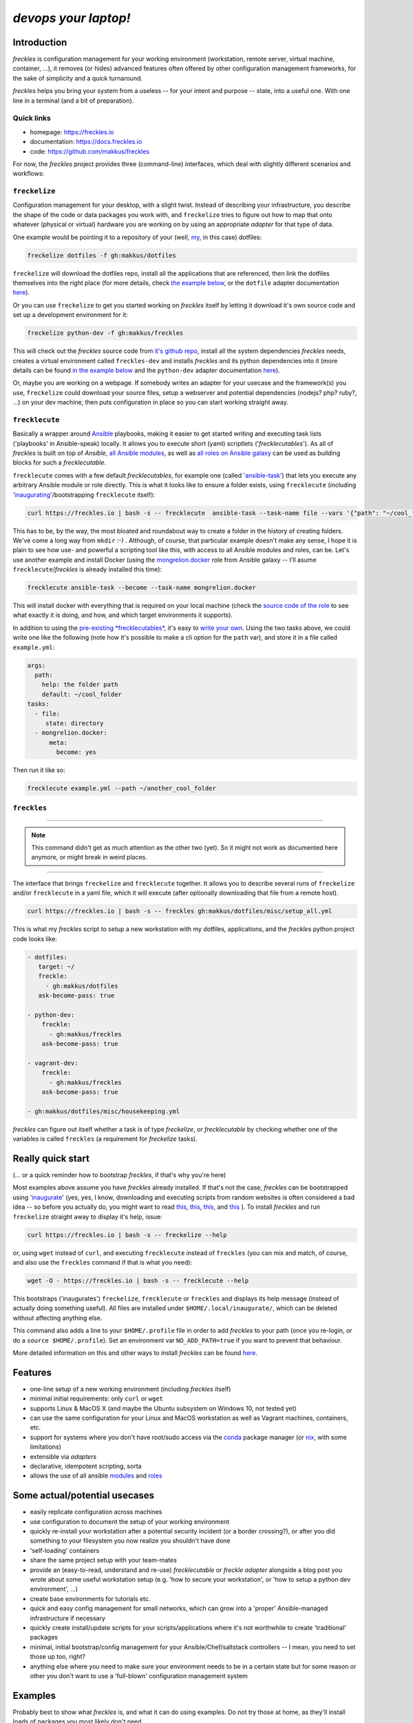 #######################
*devops your laptop!*
#######################


.. image:: https://img.shields.io/pypi/v/freckles.svg
           :target: https://pypi.python.org/pypi/freckles

.. image:: https://img.shields.io/travis/makkus/freckles.svg
           :target: https://travis-ci.org/makkus/freckles

.. image:: https://readthedocs.org/projects/freckles/badge/?version=latest
           :target: https://docs.freckles.io/en/latest/?badge=latest
           :alt: Documentation Status

.. image:: https://pyup.io/repos/github/makkus/freckles/shield.svg
           :target: https://pyup.io/repos/github/makkus/freckles/
           :alt: Updates

.. image:: https://badges.gitter.im/freckles-io/Lobby.svg
           :alt: Join the chat at https://gitter.im/freckles-io/Lobby
           :target: https://gitter.im/freckles-io/Lobby?utm_source=badge&utm_medium=badge&utm_campaign=pr-badge&utm_content=badge

Introduction
************

*freckles* is configuration management for your working environment (workstation, remote server, virtual machine, container, ...), it removes (or hides) advanced features often offered by other configuration management frameworks, for the sake of simplicity and a quick turnaround.

*freckles* helps you bring your system from a useless -- for your intent and purpose -- state, into a useful one. With one line in a terminal (and a bit of preparation).

Quick links
===========

- homepage: https://freckles.io
- documentation: https://docs.freckles.io
- code: https://github.com/makkus/freckles

For now, the *freckles* project provides three (command-line) interfaces, which deal with slightly different scenarios and workflows:

``freckelize``
==============

Configuration management for your desktop, with a slight twist. Instead of describing your infrastructure, you describe the shape of the code or data packages you work with, and ``freckelize`` tries to figure out how to map that onto whatever (physical or virtual) hardware you are working on by using an appropriate *adapter* for that type of data.

One example would be pointing it to a repository of your (well, `my <https://github.com/makkus/dotfiles>`_, in this case) dotfiles:

.. code-block:: console

   freckelize dotfiles -f gh:makkus/dotfiles

``freckelize`` will download the dotfiles repo, install all the applications that are referenced, then link the dotfiles themselves into the right place (for more details, check `the example below <Example #1, where we checkout our dotfiles and setup our development machine_>`_, or the ``dotfile`` adapter documentation `here <https://docs.freckles.io/en/latest/adapters/dotfiles.html>`_).

Or you can use ``freckelize`` to get you started working on *freckles* itself by letting it download it's own source code and set up a development environment for it:

.. code-block:: console

   freckelize python-dev -f gh:makkus/freckles

This will check out the *freckles* source code from `it's github repo <https://github.com/makkus/freckles>`_, install all the system dependencies *freckles* needs, creates a virtual environment called ``freckles-dev`` and installs *freckles* and its python dependencies into it (more details can be found `in the example below <Example #2, where we setup a Python development project_>`_ and the ``python-dev`` adapter documentation `here <https://docs.freckles.io/en/latest/adapters/python-dev.html>`_).

Or, maybe you are working on a webpage. If somebody writes an adapter for your usecase and the framework(s) you use, ``freckelize`` could download your source files, setup a webserver and potential dependencies (nodejs? php? ruby?, ...) on your dev machine, then puts configuration in place so you can start working straight away.

``frecklecute``
===============

Basically a wrapper around Ansible_ playbooks, making it easier to get started writing and executing task lists ('playbooks' in Ansible-speak) locally. It allows you to execute short (yaml) scriptlets ('*frecklecutables*'). As all of *freckles* is built on top of *Ansible*, `all Ansible modules <http://docs.ansible.com/ansible/latest/list_of_all_modules.html>`_, as well as `all roles on Ansible galaxy <https://galaxy.ansible.com>`_ can be used as building blocks for such a *frecklecutable*.

``frecklecute`` comes with a few default *frecklecutables*, for example one (called `'ansible-task' <https://github.com/makkus/freckles/blob/master/freckles/external/frecklecutables/ansible-task>`_) that lets you execute any arbitrary Ansible module or role directly. This is what it looks like to ensure a folder exists, using ``frecklecute`` (including '`inaugurating <inaugurate_>`_'/bootstrapping ``frecklecute`` itself):

.. code-block:: console

   curl https://freckles.io | bash -s -- frecklecute  ansible-task --task-name file --vars '{"path": "~/cool_folder", "state": "directory"}'

This has to be, by the way, the most bloated and roundabout way to create a folder in the history of creating folders. We've come a long way from ``mkdir`` :-) . Although, of course, that particular example doesn't make any sense, I hope it is plain to see how use- and powerful a scripting tool like this, with access to all Ansible modules and roles, can be. Let's use another example and install Docker (using the `mongrelion.docker <https://galaxy.ansible.com/mongrelion/docker/>`_ role from Ansible galaxy -- I'll asume ``frecklecute``/*freckles* is already installed this time):

.. code-block:: console

   frecklecute ansible-task --become --task-name mongrelion.docker

This will install docker with everything that is required on your local machine (check the `source code of the role <https://github.com/mongrelion/ansible-role-docker>`_ to see what exactly it is doing, and how, and which target environments it supports).

In addition to using the `pre-existing *frecklecutables* <https://github.com/makkus/freckles/tree/master/freckles/external/frecklecutables>`_, it's easy to `write your own <https://docs.freckles.io/en/latest/writing_frecklecutables.html>`_. Using the two tasks above, we could write one like the following (note how it's possible to make a cli option for the ``path`` var), and store it in a file called ``example.yml``:

.. code-block:: yaml

    args:
      path:
        help: the folder path
        default: ~/cool_folder
    tasks:
      - file:
         state: directory
      - mongrelion.docker:
          meta:
            become: yes

Then run it like so:

.. code-block:: console

    frecklecute example.yml --path ~/another_cool_folder

``freckles``
============

-------

.. note:: This command didn't get as much attention as the other two (yet).
   So it might not work as documented here anymore, or might break in weird places.

-------

The interface that brings ``freckelize`` and ``frecklecute`` together. It allows you to describe several runs of ``freckelize`` and/or ``frecklecute`` in a yaml file, which it will execute (after optionally downloading that file from a remote host).

.. code-block:: console

   curl https://freckles.io | bash -s -- freckles gh:makkus/dotfiles/misc/setup_all.yml

This is what my *freckles* script to setup a new workstation with my dotfiles, applications, and the *freckles* python project code looks like:

.. code-block:: yaml

   - dotfiles:
      target: ~/
      freckle:
        - gh:makkus/dotfiles
      ask-become-pass: true

   - python-dev:
       freckle:
         - gh:makkus/freckles
       ask-become-pass: true

   - vagrant-dev:
       freckle:
         - gh:makkus/freckles
       ask-become-pass: true

   - gh:makkus/dotfiles/misc/housekeeping.yml

*freckles* can figure out itself whether a task is of type *freckelize*, or *frecklecutable* by checking whether one of the variables is called ``freckles`` (a requirement for *freckelize* tasks).

Really quick start
******************

(... or a quick reminder how to bootstrap *freckles*, if that's why you're here)

Most examples above assume you have *freckles* already installed. If that's not the case, *freckles* can be bootstrapped using 'inaugurate_' (yes, yes, I know, downloading and executing scripts from random websites is often considered a bad idea -- so before you actually do, you might want to read `this <https://docs.freckles.io/en/latest/trust.html>`_, `this <https://github.com/makkus/inaugurate#how-does-this-work-what-does-it-do>`_, `this <https://github.com/makkus/inaugurate#is-this-secure>`_, and `this <https://docs.freckles.io/en/latest/bootstrap.html>`_ ). To install *freckles* and run ``freckelize`` straight away to display it's help, issue:

.. code-block:: console

   curl https://freckles.io | bash -s -- freckelize --help

or, using ``wget`` instead of ``curl``, and executing ``frecklecute`` instead of ``freckles`` (you can mix and match, of course, and also use the ``freckles`` command if that is what you need):

.. code-block:: console

   wget -O - https://freckles.io | bash -s -- frecklecute --help

This bootstraps ('inaugurates') ``freckelize``, ``frecklecute`` or ``freckles`` and displays its help message (instead of actually doing something useful). All files are installed under ``$HOME/.local/inaugurate/``, which can be deleted without affecting anything else.

This command also adds a line to your ``$HOME/.profile`` file in order to add *freckles* to your path (once you re-login, or do a ``source $HOME/.profile``). Set an environment var ``NO_ADD_PATH=true`` if you want to prevent that behaviour.

More detailed information on this and other ways to install *freckles* can be found `here <https://docs.freckles.io/en/latest/bootstrap.html>`_.

Features
********

* one-line setup of a new working environment (including *freckles* itself)
* minimal initial requirements: only ``curl`` or ``wget``
* supports Linux & MacOS X (and maybe the Ubuntu subsystem on Windows 10, not tested yet)
* can use the same configuration for your Linux and MacOS workstation as well as Vagrant machines, containers, etc.
* support for systems where you don't have root/sudo access via the conda_ package manager (or nix_, with some limitations)
* extensible via *adapters*
* declarative, idempotent scripting, sorta
* allows the use of all ansible `modules <http://docs.ansible.com/ansible/latest/list_of_all_modules.html>`_ and `roles <https://galaxy.ansible.com/>`_

Some actual/potential usecases
******************************

* easily replicate configuration across machines
* use configuration to document the setup of your working environment
* quickly re-install your workstation after a potential security incident (or a border crossing?), or after you did something to your filesystem you now realize you shouldn't have done
* 'self-loading' containers
* share the same project setup with your team-mates
* provide an (easy-to-read, understand and re-use) *frecklecutable* or *freckle adapter* alongside a blog post you wrote about some useful workstation setup (e.g. 'how to secure your workstation', or 'how to setup a python dev environment', ...)
* create base environments for tutorials etc.
* quick and easy config management for small networks, which can grow into a 'proper' Ansible-managed infrastructure if necessary
* quickly create install/update scripts for your scripts/applications where it's not worthwhile to create 'traditional' packages
* minimal, initial bootstrap/config management for your Ansible/Chef/saltstack controllers -- I mean, you need to set those up too, right?
* anything else where you need to make sure your environment needs to be in a certain state but for some reason or other you don't want to use a 'full-blown' configuration management system


Examples
********

Probably best to show what *freckles* is, and what it can do using examples. Do not try those at home, as they'll install loads of packages you most likely don't need.

I'll show you how I use ``freckelize``, ``frecklecute`` and ``freckles`` to install a new machine, after a) I buy a new Thinkpad or b) unfortunately way more often, did something silly that requires a re-install. Or, even more often still, c) want to use parts of my personal configuration on a VM or container or remote server, to have a decent editor and shell and such available while working in/on them. Then I'll show how to use ``freckelize`` on the *freckles* source code itself. I'll quickly outline how to use ``frecklecute`` to do some other, more specialized, housekeeping tasks. And finally I'll show how to tie everything together using the ``freckles`` command.


using: ``freckelize``
=====================


Example #1, where we checkout our dotfiles and setup our development machine
----------------------------------------------------------------------------

On a newly installed machine, I run:

.. code-block:: console

   $ curl https://freckles.io | bash -s -- freckelize dotfiles -f gh:makkus/dotfiles

This is what happens:

- bootstraps *freckles* itself, then straight away executes ``freckelize``
- expands the ``gh:makkus/freckles`` url to https://github.com/makkus/dotfiles (those short urls are optional, and their format might change later, read about the topic `here <https://docs.freckles.io/en/latest/usage.html#notes>`_)
- checks out the repository to ``$HOME/freckles/dotfiles`` (this is configurable of course)
- reads all the metadata  it can find in that repository, describing mostly which packages to install
- loads the instructions for the ``dotfiles`` adapter, which:
- installs all the packages listed in the metadata (same metadata can be used to describe the setup on several flavors of Linux as well as on Mac OS X, you only have to provide the correct package names per package manager)
- symbolically links all the configuration files it finds in the repository into their appropriate place in my home directory (using an application called stow_ -- which *freckelize* also installs if not present already)

In case you had a look at `my dotfiles repo <https://github.com/makkus/dotfiles>`_: I've organized my configuration into subfolders (to be able to exclude applications I don't need for certain scenarios -- e.g. X-applications on a remote server), but that is more complicated than necessary. You can certainly just have a flat folder-structure, with one subfolder per application.

Most of the above steps can be switched off, if necessary. More information about the adapter used in this example: `dotfiles <https://docs.freckles.io/en/latest/adapters/dotfiles.html>`_.

Example #2, where we setup a Python development project
-------------------------------------------------------

Now, after setting up my machine with my applications and configuration files, I really need to start working on *freckles* again, because, as you can probably see, there's a lot to do still. Thus:

.. code-block:: console

   $ freckelize python-dev -f gh:makkus/freckles

Here's what happens:

- freckles is already installed, so I can call it directly now (had to login again, or execute ``source $HOME/.profile`` to pick up the path *freckles* is installed in)
- as before, expands the url, from ``gh:makkkus/freckles`` to https://github.com/makkus/freckles
- checks out the repository to ``$HOME/freckles/freckles``
- reads (optional)  metadata in the folder
- loads the instructions for the ``python_dev`` adapter, which:
- installs the system packages that are necessary (virtualenv and pycrypto dependencies, mostly, in this case)
- creates a virtualenv
- installs all the requirements it can find (in requirement*.txt files in the root folder of the repo) into the new virtualenv
- executes ``pip install -e .`` in the project folder, within that same virtualenv

By default, virtualenvs are put under ``$HOME/.virtualenvs`` and are named after the project folder, with an appended ``-dev``. Thus, ``freckles-dev``, in our exmple. If I want to work on *freckles* I can activate the python virtualenv *freckles* just created via:

.. code-block:: console

   source $HOME/.virtualenvs/freckles-dev/bin/activate

Or you just download and use the `virtualenvwrapper <https://virtualenvwrapper.readthedocs.io/en/latest/>`_

More information about the ``python-doc`` adapter: `python-doc <https://docs.freckles.io/en/latest/adapters/python-dev.html>`_.

using: ``frecklecute``
======================

Example #3, where we run an ansible task as well as an external ansible role
----------------------------------------------------------------------------

So -- having setup all the data, associated applications, source code and working environment(s) I need -- there are a few other housekeeping tasks to do. For example, in the configuration of the minimal emacs-like editor ``zile`` I sometimes use, I specified ``zile`` should put all backups into ``~/.backups/zile``. That directory doesn't exist yet, and if it doesn't exist, ``zile`` doesn't create it automatically, and consequently does not store any backups of the files I'm working on. So I have to make sure that folder gets created.

Also I want to have Docker installed on that new machine. The install procedure of Docker is a bit more complicated than an simple ``apt-get install docker``, and because of that I can't easily add it to my dotfiles configuration. Luckily though, there are tons of ansible roles on https://galaxy.ansible.com that can do the job of installing Docker for me. The only thing I need to check is that the role supports the platform I am running.

For those more specialized tasks *freckelize* is not a really good fit (although we could probably create an adapter for this, or expand the existing ``dotfiles`` one), so it's easier to use ``frecklecute``. ``frecklecute`` operates on (yaml) text files (I call them *frecklecutables*) that contain a list of Ansible tasks and/or roles to execute, along with configuration for those tasks and roles. Here's a short *frecklecutable* to create the folder I need, and install *docker* using a role I found on Ansible galaxy: https://galaxy.ansible.com/mongrelion/docker/

.. code-block:: yaml

   tasks:
     - file:
        path: ~/.backups/zile
        state: directory
     - mongrelion.docker:
        meta:
         become: yes

I'll not explain how all this works in detail here (instead, check out `this <https://docs.freckles.io/en/latest/frecklecute_command.html>`_), but basically ``frecklecute`` allows you to create a list of tasks in a yaml file, using the names of `any of the existing ansible modules <http://docs.ansible.com/ansible/latest/list_of_all_modules.html>`_, and/or the name of any of the `roles on ansible galaxy <https://galaxy.ansible.com>`_, which then gets read and executed consecutively.

Right. Let's save the above yaml block into a file called ``housekeeping.yml``. And let ``frecklecute`` do it's thing:

.. code-block:: console

   frecklecute housekeeping.yml

You'll see something like:

.. code-block:: console

    Downloading external roles...
      - downloading role 'docker', owned by mongrelion
      - downloading role from https://github.com/mongrelion/ansible-role-docker/archive/master.tar.gz
      - extracting mongrelion.docker to /home/vagrant/.cache/ansible-roles/mongrelion.docker
      - mongrelion.docker (master) was installed successfully

    * starting tasks (on 'localhost')...
     * starting custom tasks:
         * file... ok (changed)
       => ok (changed)
     * applying role 'mongrelion.docker'......
       -  => ok (no change)
       - ensure docker dependencies are installed =>
           - [u'apt-transport-https', u'ca-certificates'] => ok (no change)
       -  => ok (no change)
       - Download docker setup script for desired version => ok (no change)
       - Execute docker setup script =>
       ...
       ...
       ...

Neat, eh?


using: ``freckles``
===================

Example #4, where we use ``freckles`` to execute everything we did so far in one go
-----------------------------------------------------------------------------------

Getting my new machine to include all my configuration, having setup the source code for *freckles* in order to work on it, as well as having *Docker* setup takes 3 commands. As I want to do those 3 tasks on every new machine I buy (even though regrettably that does not happen all that often), I want to be able to create a script to easily re-run the setup procedure. This can be done using the ``freckles`` command line interface. The yaml config file it needs looks as such:

.. code-block:: yaml

   - dotfiles:
       freckle:
         - gh:makkus/dotfiles
       ask-become-pass: true
   - python-dev:
       freckle:
         - gh:makkus/freckles
       ask-become-pass: true
   - gh:makkus/freckles/examples/housekeeping.yml


Now we need to make sure that script is available from a new machine. We can either copy it manually before execution, or upload it somewhere ``freckles`` can download it from later. Let's assume we've done the latter. To run the script, we do:

.. code-block:: console

   freckles gh:makkus/freckles/examples/setup_example_script.yml

And that's it for now with examples folks! Hope that gave you an idea whether *freckles* can be of use for you or not.

(Current) caveats
*****************

- this whole thing is still very much work in progress, so things might break, or they might break your machine. I'd say, currently, it can be considered 'working prototype' level of quality. Error messages are raw, logging and testing is not implemented yet. That being said, I've used it for a while now with no major hickups (mostly on Debian-based platforms, others might have more issues)
- by it's nature, *freckles* changes your system and configuration. Whatever you do is your own responsibity, don't just copy and paste commands you don't understand.
- *freckles* is written to make efficient use of ansible modules and roles, and thus depends a lot on the quality and availability of such roles. The included roles are not yet at the quality level I would like them to be, but all this has been just too much work to get going to worry too much about it. I hope to be able to find some time in the near future to do some more polishig in that area. Or, ideally, get some community going and scale up the effort that way.
- performance and 'bloat': I haven't worried about performance yet, so I'm sure there are a few things to optimize. The bootloading takes a small while, and as there is stuff to download it depends on the speed of the internet connection available. If using the 'non-sudo' way of installing, *freckles* takes up about 400MB of space. Those files can be safely deleted once a box is setup, and *freckles* is not used anymore. Or of course it can be kept to use it again later, 400MB isn't all that much hard-disk space those days. Either way, if that is in any way important to you (it isn't to me at all which is why I don't put it high up my list of things to tackle), now you know. There are a few ways I can think of to improve this in the future, so if this really bugs you maybe check in in a few months...
- performance, part II: it looks like, depending on the roles that are being executed, 1 GB of RAM is not always enough for a *freckles*/*ansible* run. I haven't really looked into that issue, and I'm fairly confident that it should be possible to lower that memory requirement, as all that really is executed is ansible. Not 100% sure though.
- everything ``git`` related is done using the `ansible git module <http://docs.ansible.com/ansible/latest/git_module.html>`_, which 'shadows' a git repository with the latest remote version, if the local version has commited changes that aren't pushed yet. Nothing is lost, but it's an inconvenience when that happens.
- sometimes, cancelling it's execution can result in some runaway tasks (e.g. a kicked-off 'apt' process isn't killed and will run until it is finished by itself) -- this doesn't happen often, and it's usually of no consequence. But important to know I guess.
- as *freckelize* and it's adapters use conventions to minimize the need for configuration, it is fairly opinionated on how to do things, necessarily. You might, for example, not like the way ``dotfiles`` are 'stowed' (preferring maybe using an external git work-tree, or whatnot), or how the ``python-dev`` adapter handles python code. That being said, it is certainly possible to just write another adapter, or add different options to existing ones.
- on Mac OS X, in most cases the Command-line tools package as well as 'homebrew' will be installed. I'm not a Mac user, but I assume that is what most people will want anyway. Or at least don't mind.
- I haven't figured out yet how exactly to deal with password entry, or other kind of secrets. Currently *freckles* does not ask for any passwords itself. If an ansible run needs a password, that request is forwarded by *freckles* though.
- also, I haven't decided whether *freckles* will allow download of remote resources by default (as it is now), or whether some config setting will have to be set (to maybe trust certain urls). So, default behaviour as it is now might change. Just saying, so nobody complains later because they were getting used to it.
- passwords used as variables might be logged to a log file on disk

License
*******

* Free software: GNU General Public License v3


Credits
*******

For *freckles* (and the libraries that developed because of it, nsbl_ and frkl_) I am relying on quite a few free libraries, frameworks, ansible-roles and more. Here's a list for the main dependency libraries, and the first couple of Ansible roles that were used. There are a lot more now, so please forgive me if yours is not included below:

ansible_
    obviously the most important dependency, not much more to say apart from that without it *freckles* would not exist.

cookiecutter_
    also a very important piece for *freckles* to use, most of the templating that is not done directly with jinja2_ is done using *cookiecutter. Also, *freckles* (as well as nsbl_ and frkl_) use the `audreyr/cookiecutter-pypackage`_ template.

jinja2_
    a main dependency of *ansible* and *cookiecutter*, but also used on its own by *freckles*

click_
    the library that powers the commandline interfaces of *freckles*, *nsbl*, and *frkl*

nix_
    a super-cool package manager I use for most of my non-system packages. Also check out NixOS_ while you're at it. Ideally *freckles* wouldn't be necessary (or at least would look quite different) because everybody would be using Nix!

conda_
    similarly cool package manager, and the reason *freckles* can be bootstrapped and run without sudo permissions. This is a bigger deal than you probably realize.

homebrew_
    I'm not using MacOS X myself, but I'm told *homebrew* is cool, which is why I support it. And, of course because MacOS X doesn't have a native system package manager.

`geerlingguy.ansible-role-homebrew`_
    the role that installs homebrew on MacOS X, one of the few external ansible roles that *freckles* ships with

`elliotweiser.osx-command-line-tools`_
    the role that installs the XCode commandline tools on Mac OS X. Also ships with *freckles*, and is a dependency of *geerlingguy.ansible-role-homebrew*

ansible-nix_
    ansible module written by Adam Frey, which I did some more work on. Probably wouldn't have thought to support *nix* if I hadn't found it.

mac_pkg_
    ansible module written by Spencer Gibb for battleschool_, can install all sort of packages on a Mac. Can't tell you how glad I was not to have to write that.


.. _inaugurate: https://github.com/makkus/inaugurate
.. _nsbl: https://github.com/makkus/nsbl
.. _frkl: https://github.com/makkus/frkl
.. _ansible: https://ansible.com
.. _jinja2: http://jinja.pocoo.org
.. _click: http://click.pocoo.org
.. _cookiecutter: https://github.com/audreyr/cookiecutter
.. _`audreyr/cookiecutter-pypackage`: https://github.com/audreyr/cookiecutter-pypackage
.. _nix: https://nixos.org/nix/
.. _NixOS: https://nixos.org
.. _conda: https://conda.io
.. _ansible-nix: https://github.com/AdamFrey/nix-ansible
.. _homebrew: https://brew.sh/
.. _`geerlingguy.ansible-role-homebrew`: https://github.com/geerlingguy/ansible-role-homebrew
.. _`elliotweiser.osx-command-line-tools`: https://github.com/elliotweiser/ansible-osx-command-line-tools
.. _mac_pkg: https://github.com/spencergibb/battleschool/blob/7f75c41077d73cceb19ea46a3185cb2419d7c3e9/share/library/mac_pkg
.. _battleschool: https://github.com/spencergibb/battleschool
.. _stow: https://www.gnu.org/software/stow/
